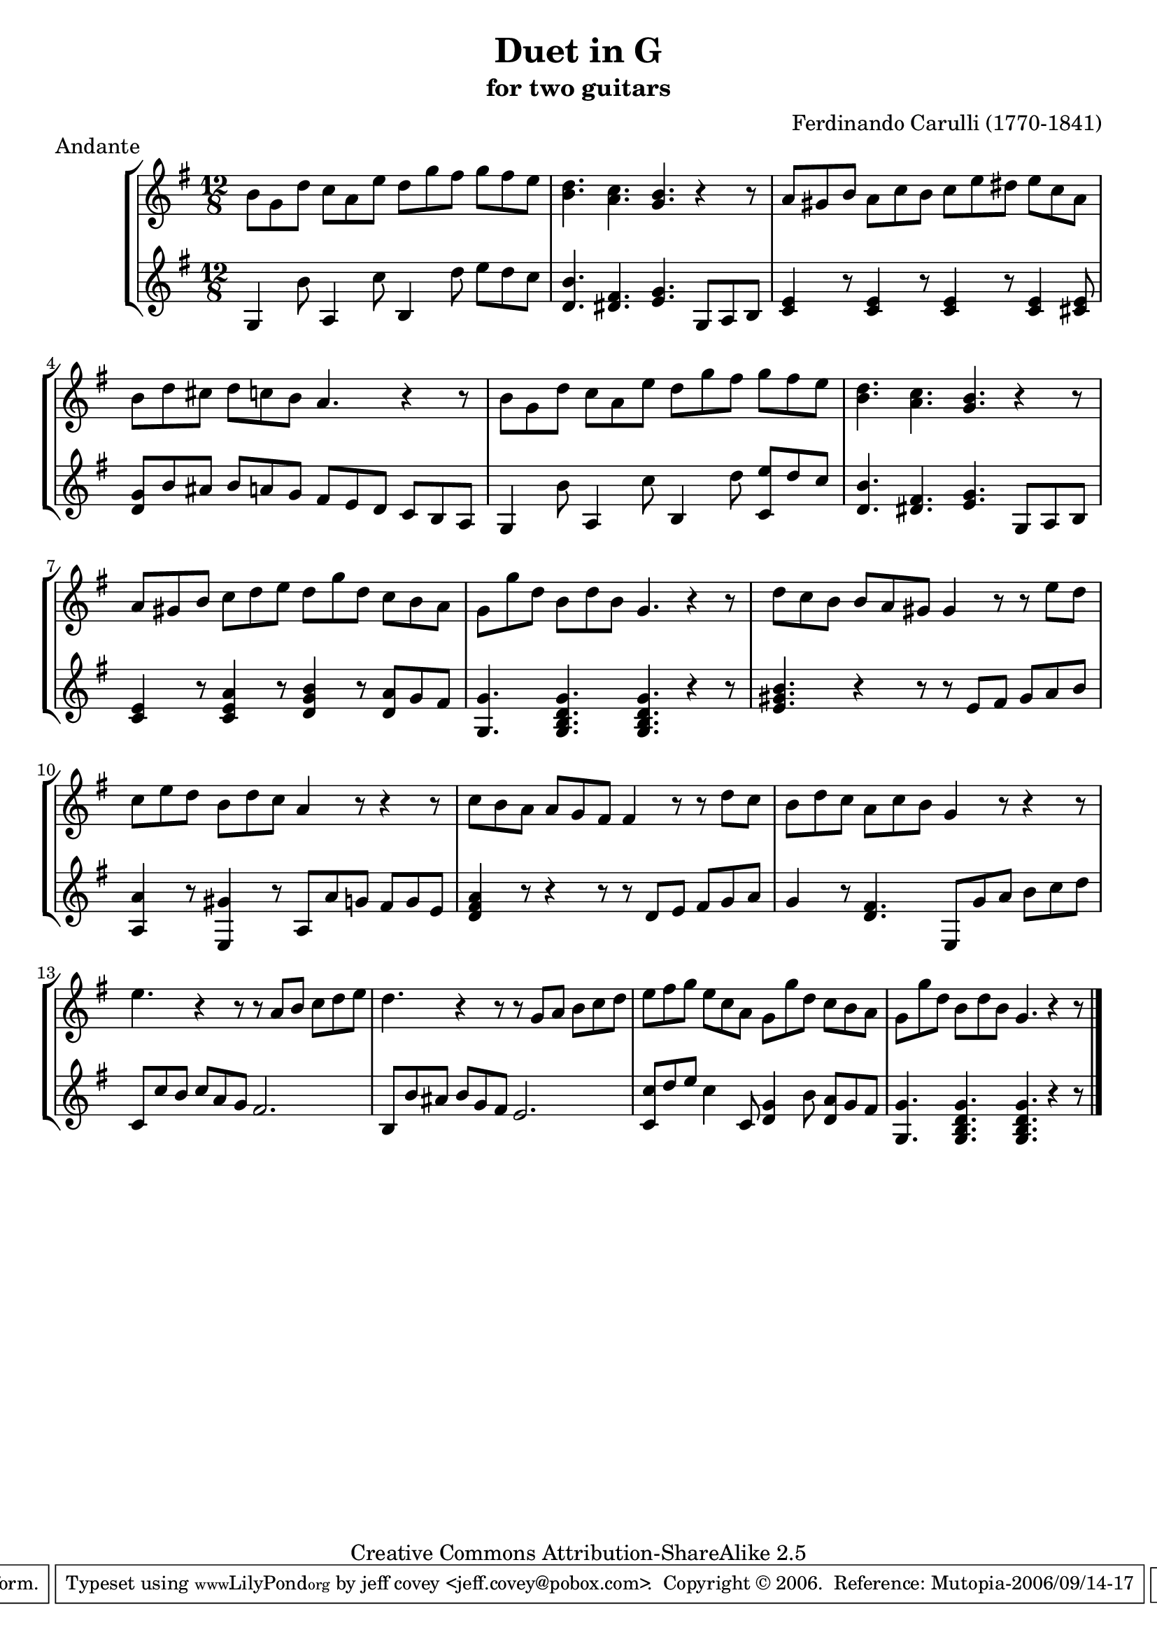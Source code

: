 \header {
   title             = "Duet in G"
   subtitle          = "for two guitars"
   piece             = "Andante"
   opus              = ""
   composer          = "Ferdinando Carulli (1770-1841)"
   
   mutopiainstrument = "Guitar Duet"
   mutopiacomposer   = "CarulliF"
   mutopiatitle      = "Duet in G"
   date              = "19th C."
   style             = "Classical"
   copyright         = "Creative Commons Attribution-ShareAlike 2.5"
   source            = "Manuscript"
   maintainer        = "jeff covey <jeff.covey@pobox.com>"
   lastupdated       = "2006/09/14"
 footer = "Mutopia-2006/09/14-17"
 tagline = \markup { \override #'(box-padding . 1.0) \override #'(baseline-skip . 2.7) \box \center-align { \small \line { Sheet music from \with-url #"http://www.MutopiaProject.org" \line { \teeny www. \hspace #-1.0 MutopiaProject \hspace #-1.0 \teeny .org \hspace #0.5 } • \hspace #0.5 \italic Free to download, with the \italic freedom to distribute, modify and perform. } \line { \small \line { Typeset using \with-url #"http://www.LilyPond.org" \line { \teeny www. \hspace #-1.0 LilyPond \hspace #-1.0 \teeny .org } by \maintainer \hspace #-1.0 . \hspace #0.5 Copyright © 2006. \hspace #0.5 Reference: \footer } } \line { \teeny \line { Licensed under the Creative Commons Attribution-ShareAlike 2.5 License, for details see: \hspace #-0.5 \with-url #"http://creativecommons.org/licenses/by-sa/2.5" http://creativecommons.org/licenses/by-sa/2.5 } } } }
}

\version "2.7.40"

global =  {
   % lilytidy template: guitar
   \transposition c
   \set Staff.midiInstrument = "acoustic guitar (nylon)"
   % lilytidy template end
   \key g \major
   \time 12/8
   \skip 1.*16
   \bar "|."
}

guitarone =  \relative c'' {
   b8[ g d']  c[ a e']  d[ g fis]  g[ fis e]                 | % 1
   < d b >4. < c a > < b g > r4 r8                           | % 2
   a8[ gis b]  a[ c b]  c[ e dis]  e[ c a]                   | % 3
   b[ d cis]  d[ c b] a4. r4 r8                              | % 4
   b8[ g d']  c[ a e']  d[ g fis]  g[ fis e]                 | % 5
   < d b >4. < c a > < b g > r4 r8                           | % 6
   a8[ gis b]  c[ d e]  d[ g d]  c[ b a]                     | % 7
   g[ g' d]  b[ d b] g4. r4 r8                               | % 8
   d'8[ c b]  b[ a gis] gis4 r8 r  e'[ d]                    | % 9
   c[ e d]  b[ d c] a4 r8 r4 r8                              | % 10
   c[ b a]  a[ g fis] fis4 r8 r  d'[ c]                      | % 11
   b[ d c]  a[ c b] g4 r8 r4 r8                              | % 12
   e'4. r4 r8 r  a,[ b]  c[ d e]                             | % 13
   d4. r4 r8 r  g,[ a]  b[ c d]                              | % 14
   e[ fis g]  e[ c a]  g[ g' d]  c[ b a]                     | % 15
   g[ g' d]  b[ d b] g4. r4 r8                               | % 16
}

guitartwo =  \relative c' {
   g4 b'8 a,4 c'8 b,4 d'8  e[ d c]                           | % 1
   < d, b' >4. < dis fis > < e g >  g,8[ a b]                | % 2
   < c e >4 r8 < c e >4 r8 < c e >4 r8 < c e >4 < cis e >8   | % 3
   <  d[ g >8 b' ais]  b[ a g]  fis[ e d]  c[ b a]           | % 4
   g4 b'8 a,4 c'8 b,4 d'8 < c,  e'[ > d' c]                  | % 5
   < d, b' >4. < dis fis > < e g >  g,8[ a b]                | % 6
   < c e >4 r8 < c e a >4 r8 < d g b >4 r8 < d  a'[ > g fis] | % 7
   < g, g' >4. < g b d g > < g b d g > r4 r8                 | % 8
   < e' gis b >4. r4 r8 r  e[ fis]  gis[ a b]                | % 9
   < a, a' >4 r8 < e gis' >4 r8  a[ a' g]  fis[ g e]         | % 10
   < d fis a >4 r8 r4 r8 r8  d[ e]  fis[ g a]                | % 11
   g4 r8 < d fis >4.  e,8[ g' a]  b[ c d]                    | % 12
   c,8[ c' b]  c[ a g] fis2.                                 | % 13
   b,8[ b' ais]  b[ g fis] e2.                               | % 14
   < c  c'[ >8 d' e] c4 c,8 < d g >4 b'8 < d,  a'[ > g fis]  | % 15
   < g, g' >4. < g b d g > < g b d g > r4 r8                 | % 16
}



\score {
   \context StaffGroup = "duet" <<
      \context Staff = "guitarone" << \global \guitarone >>
      \context Staff = "guitartwo" << \global \guitartwo >>
   >>
   
   \layout { }
   \midi { \tempo 8=228 }
}
